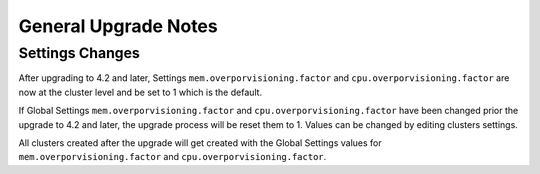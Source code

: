 .. Licensed to the Apache Software Foundation (ASF) under one
   or more contributor license agreements.  See the NOTICE file
   distributed with this work for additional information#
   regarding copyright ownership.  The ASF licenses this file
   to you under the Apache License, Version 2.0 (the
   "License"); you may not use this file except in compliance
   with the License.  You may obtain a copy of the License at
   http://www.apache.org/licenses/LICENSE-2.0
   Unless required by applicable law or agreed to in writing,
   software distributed under the License is distributed on an
   "AS IS" BASIS, WITHOUT WARRANTIES OR CONDITIONS OF ANY
   KIND, either express or implied.  See the License for the
   specific language governing permissions and limitations
   under the License.


General Upgrade Notes
=====================

Settings Changes
----------------

After upgrading to 4.2 and later, Settings ``mem.overporvisioning.factor`` and 
``cpu.overporvisioning.factor`` are now at the cluster level and be set to 1 
which is the default.

If Global Settings ``mem.overporvisioning.factor`` and 
``cpu.overporvisioning.factor`` have been changed prior the upgrade to 4.2 and 
later, the upgrade process will be reset them to 1. Values can be changed by 
editing clusters settings.

All clusters created after the upgrade will get created with the Global Settings 
values for ``mem.overporvisioning.factor`` and ``cpu.overporvisioning.factor``.

.. not confirmed 
   Build From Sources
   ------------------
   
   Since CloudStack 4.2.1 build packages from source using non opensource 
   modules param ``-nonoss`` changed to ``-   noredist``.
   